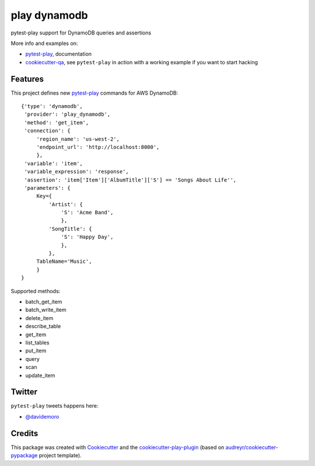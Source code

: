 =============
play dynamodb
=============


.. image:: https://img.shields.io/pypi/v/play_dynamodb.svg
        :target: https://pypi.python.org/pypi/play_dynamodb

.. image:: https://img.shields.io/travis/tierratelematics/play_dynamodb.svg
        :target: https://travis-ci.org/tierratelematics/play_dynamodb

.. image:: https://readthedocs.org/projects/play-dynamodb/badge/?version=latest
        :target: https://play-dynamodb.readthedocs.io/en/latest/?badge=latest
        :alt: Documentation Status

.. image:: https://codecov.io/gh/tierratelematics/play_dynamodb/branch/develop/graph/badge.svg
        :target: https://codecov.io/gh/tierratelematics/play_dynamodb


pytest-play support for DynamoDB queries and assertions

More info and examples on:

* pytest-play_, documentation
* cookiecutter-qa_, see ``pytest-play`` in action with a working example if you want to start hacking


Features
--------

This project defines new pytest-play_ commands for AWS DynamoDB:

::

    {'type': 'dynamodb',
     'provider': 'play_dynamodb',
     'method': 'get_item',
     'connection': {
         'region_name': 'us-west-2',
         'endpoint_url': 'http://localhost:8000',
         },
     'variable': 'item',
     'variable_expression': 'response',
     'assertion': 'item['Item']['AlbumTitle']['S'] == 'Songs About Life'',
     'parameters': {
         Key={
             'Artist': {
                 'S': 'Acme Band',
                 },
             'SongTitle': {
                 'S': 'Happy Day',
                 },
             },
         TableName='Music',
         }
    }

Supported methods:

* batch_get_item
* batch_write_item
* delete_item
* describe_table
* get_item
* list_tables 
* put_item 
* query 
* scan 
* update_item 


Twitter
-------

``pytest-play`` tweets happens here:

* `@davidemoro`_

Credits
-------

This package was created with Cookiecutter_ and the cookiecutter-play-plugin_ (based on `audreyr/cookiecutter-pypackage`_ project template).

.. _Cookiecutter: https://github.com/audreyr/cookiecutter
.. _`audreyr/cookiecutter-pypackage`: https://github.com/audreyr/cookiecutter-pypackage
.. _`cookiecutter-play-plugin`: https://github.com/tierratelematics/cookiecutter-play-plugin
.. _pytest-play: https://github.com/tierratelematics/pytest-play
.. _cookiecutter-qa: https://github.com/tierratelematics/cookiecutter-qa
.. _`@davidemoro`: https://twitter.com/davidemoro
